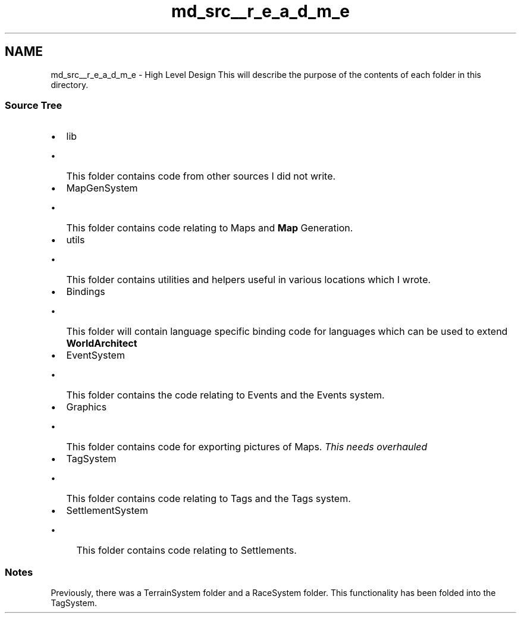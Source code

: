 .TH "md_src__r_e_a_d_m_e" 3 "Sat Mar 23 2019" "Version 0.0.1" "WorldArchitect" \" -*- nroff -*-
.ad l
.nh
.SH NAME
md_src__r_e_a_d_m_e \- High Level Design 
This will describe the purpose of the contents of each folder in this directory\&.
.PP
.SS "Source Tree"
.PP
.IP "\(bu" 2
lib
.IP "  \(bu" 4
This folder contains code from other sources I did not write\&.
.PP

.IP "\(bu" 2
MapGenSystem
.IP "  \(bu" 4
This folder contains code relating to Maps and \fBMap\fP Generation\&.
.PP

.IP "\(bu" 2
utils
.IP "  \(bu" 4
This folder contains utilities and helpers useful in various locations which I wrote\&.
.PP

.IP "\(bu" 2
Bindings
.IP "  \(bu" 4
This folder will contain language specific binding code for languages which can be used to extend \fBWorldArchitect\fP
.PP

.IP "\(bu" 2
EventSystem
.IP "  \(bu" 4
This folder contains the code relating to Events and the Events system\&.
.PP

.IP "\(bu" 2
Graphics
.IP "  \(bu" 4
This folder contains code for exporting pictures of Maps\&. \fIThis needs overhauled\fP
.PP

.IP "\(bu" 2
TagSystem
.IP "  \(bu" 4
This folder contains code relating to Tags and the Tags system\&.
.PP

.IP "\(bu" 2
SettlementSystem
.IP "  \(bu" 4
This folder contains code relating to Settlements\&.
.PP

.PP
.PP
.SS "Notes"
.PP
Previously, there was a TerrainSystem folder and a RaceSystem folder\&. This functionality has been folded into the TagSystem\&. 
